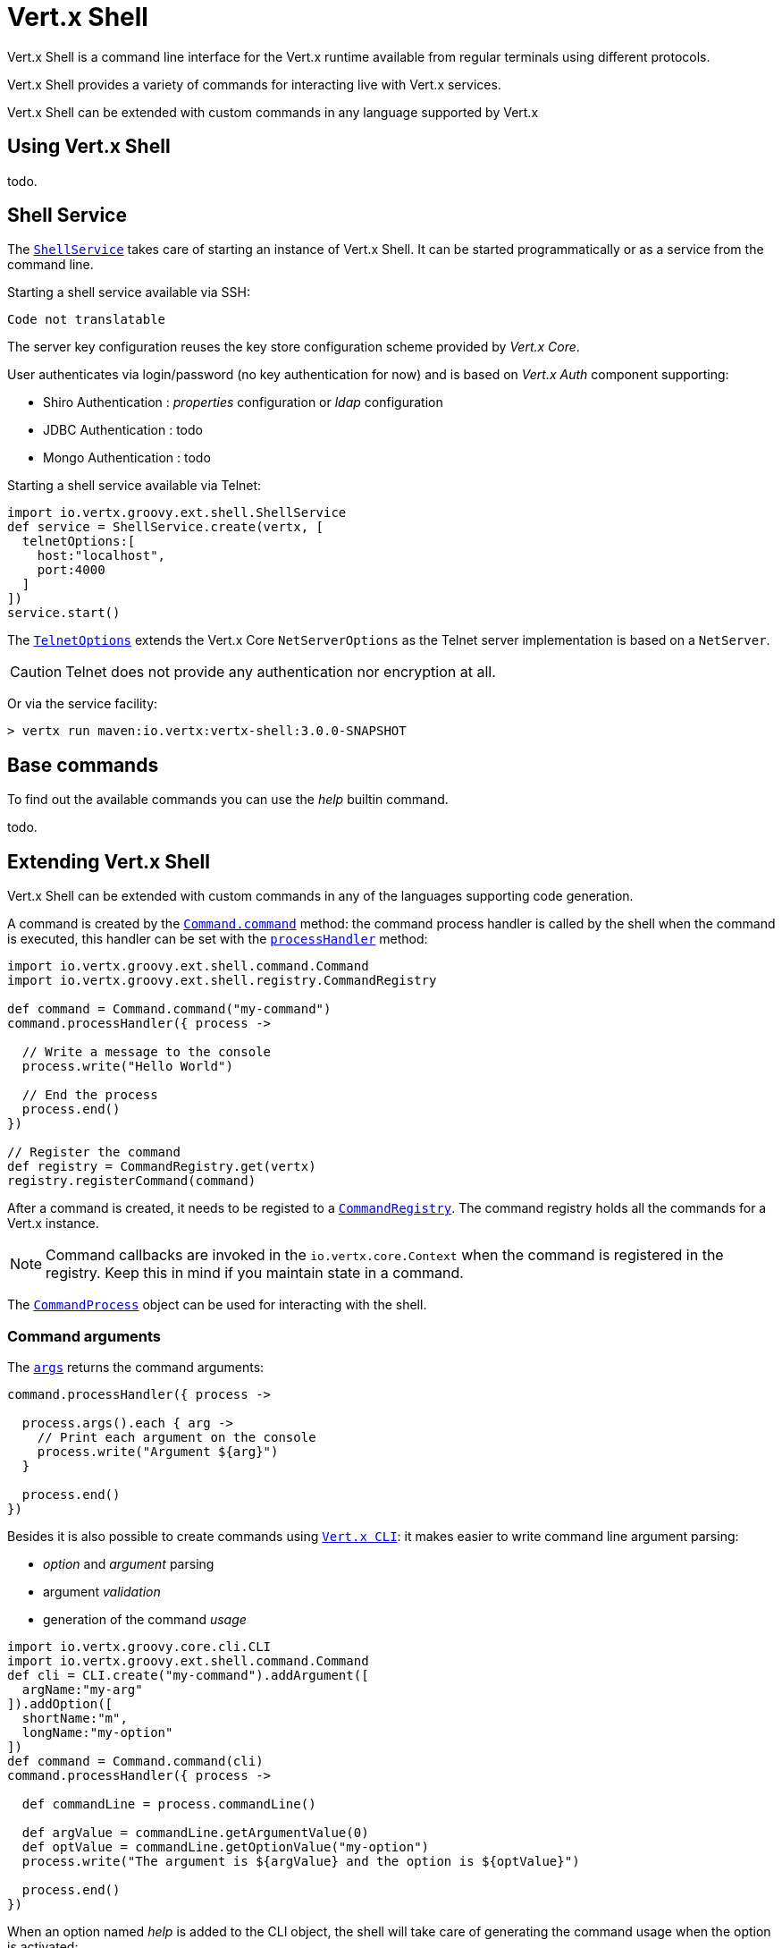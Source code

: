 = Vert.x Shell

Vert.x Shell is a command line interface for the Vert.x runtime available from regular
terminals using different protocols.

Vert.x Shell provides a variety of commands for interacting live with Vert.x services.

Vert.x Shell can be extended with custom commands in any language supported by Vert.x

== Using Vert.x Shell

todo.

== Shell Service

The `link:groovydoc/io/vertx/groovy/ext/shell/ShellService.html[ShellService]` takes care of starting an instance of Vert.x Shell. It can be started
programmatically or as a service from the command line.

Starting a shell service available via SSH:

[source,groovy]
----
Code not translatable
----

The server key configuration reuses the key store configuration scheme provided by _Vert.x Core_.

User authenticates via login/password (no key authentication for now) and is based on _Vert.x Auth_ component supporting:

- Shiro Authentication : _properties_ configuration or _ldap_ configuration
- JDBC Authentication : todo
- Mongo Authentication : todo

Starting a shell service available via Telnet:

[source,groovy]
----
import io.vertx.groovy.ext.shell.ShellService
def service = ShellService.create(vertx, [
  telnetOptions:[
    host:"localhost",
    port:4000
  ]
])
service.start()

----

The `link:../dataobjects.html#TelnetOptions[TelnetOptions]` extends the Vert.x Core `NetServerOptions` as the Telnet server
implementation is based on a `NetServer`.

CAUTION: Telnet does not provide any authentication nor encryption at all.

Or via the service facility:

[source]
----
> vertx run maven:io.vertx:vertx-shell:3.0.0-SNAPSHOT
----

== Base commands

To find out the available commands you can use the _help_ builtin command.

todo.

== Extending Vert.x Shell

Vert.x Shell can be extended with custom commands in any of the languages supporting code generation.

A command is created by the `link:groovydoc/io/vertx/groovy/ext/shell/command/Command.html#command(java.lang.String)[Command.command]` method: the command process handler is called
by the shell when the command is executed, this handler can be set with the `link:groovydoc/io/vertx/groovy/ext/shell/command/Command.html#processHandler(io.vertx.core.Handler)[processHandler]`
method:

[source,groovy]
----
import io.vertx.groovy.ext.shell.command.Command
import io.vertx.groovy.ext.shell.registry.CommandRegistry

def command = Command.command("my-command")
command.processHandler({ process ->

  // Write a message to the console
  process.write("Hello World")

  // End the process
  process.end()
})

// Register the command
def registry = CommandRegistry.get(vertx)
registry.registerCommand(command)

----

After a command is created, it needs to be registed to a `link:groovydoc/io/vertx/groovy/ext/shell/registry/CommandRegistry.html[CommandRegistry]`. The
command registry holds all the commands for a Vert.x instance.

NOTE: Command callbacks are invoked in the `io.vertx.core.Context` when the command is registered in the
registry. Keep this in mind if you maintain state in a command.

The `link:groovydoc/io/vertx/groovy/ext/shell/command/CommandProcess.html[CommandProcess]` object can be used for interacting with the shell.

=== Command arguments

The `link:groovydoc/io/vertx/groovy/ext/shell/command/CommandProcess.html#args()[args]` returns the command arguments:

[source,groovy]
----
command.processHandler({ process ->

  process.args().each { arg ->
    // Print each argument on the console
    process.write("Argument ${arg}")
  }

  process.end()
})

----

Besides it is also possible to create commands using `link:../../vertx-core/groovy/groovydoc/io/vertx/groovy/core/cli/CLI.html[Vert.x CLI]`: it makes easier to
write command line argument parsing:

- _option_ and _argument_ parsing
- argument _validation_
- generation of the command _usage_

[source,groovy]
----
import io.vertx.groovy.core.cli.CLI
import io.vertx.groovy.ext.shell.command.Command
def cli = CLI.create("my-command").addArgument([
  argName:"my-arg"
]).addOption([
  shortName:"m",
  longName:"my-option"
])
def command = Command.command(cli)
command.processHandler({ process ->

  def commandLine = process.commandLine()

  def argValue = commandLine.getArgumentValue(0)
  def optValue = commandLine.getOptionValue("my-option")
  process.write("The argument is ${argValue} and the option is ${optValue}")

  process.end()
})

----

When an option named _help_ is added to the CLI object, the shell will take care of generating the command usage
when the option is activated:

[source,groovy]
----
import io.vertx.groovy.core.cli.CLI
import io.vertx.groovy.ext.shell.command.Command
def cli = CLI.create("my-command").addArgument([
  argName:"my-arg"
]).addOption([
  argName:"help",
  shortName:"h",
  longName:"help"
])
def command = Command.command(cli)
command.processHandler({ process ->
  // ...
})

----

=== Terminal size

The current terminal size can be obtained using `link:groovydoc/io/vertx/groovy/ext/shell/io/Tty.html#width()[width]` and
`link:groovydoc/io/vertx/groovy/ext/shell/io/Tty.html#height()[height]`.

[source,groovy]
----
command.processHandler({ process ->
  process.write("Current terminal size: (${process.width()}, ${process.height()})").end()
})

----

=== Shell session

The shell is a connected service that naturally maintains a session with the client, this session can be
used in commands to scope data. A command can get the session with `link:groovydoc/io/vertx/groovy/ext/shell/process/ProcessContext.html#session()[session]`:

[source,groovy]
----
command.processHandler({ process ->

  def session = process.session()

  if (session.get("my_key") == null) {
    session.put("my key", "my value")
  }

  process.end()
})

----

=== Process I/O

A command can set a `link:groovydoc/io/vertx/groovy/ext/shell/io/Tty.html#setStdin(io.vertx.core.Handler)[setStdin]` handler
to be notified when the shell receives data, e.g the user uses his keyboard:

[source,groovy]
----
command.processHandler({ process ->
  process.setStdin({ data ->
    println("Received ${data}")
  })
})

----

A command can use the `link:groovydoc/io/vertx/groovy/ext/shell/io/Tty.html#stdout()[stdout]` to write to the standard output.

[source,groovy]
----
command.processHandler({ process ->
  process.stdout().write("Hello World")
  process.end()
})

----

Or it can use the `link:groovydoc/io/vertx/groovy/ext/shell/command/CommandProcess.html#write(java.lang.String)[write]` method:

[source,groovy]
----
command.processHandler({ process ->
  process.write("Hello World")
  process.end()
})

----

=== Process termination

Calling `link:groovydoc/io/vertx/groovy/ext/shell/command/CommandProcess.html#end()[end]` ends the current process. It can be called directly
in the invocation of the command handler or any time later:

[source,groovy]
----
command.processHandler({ process ->
  def vertx = process.vertx()

  // Set a timer
  vertx.setTimer(1000, { id ->

    // End the command when the timer is fired
    process.end()
  })
})

----

=== Process events

A command can subscribe to a few process events, named after the posix signals.

==== `SIGINT` event

The `SIGINT` event is fired when the process is interrupted, this event is fired when the user press
_Ctrl+C_ during the execution of a command. This handler can be used for interrupting commands _blocking_ the CLI and
gracefully ending the command process:

[source,groovy]
----
command.processHandler({ process ->
  def vertx = process.vertx()

  // Every second print a message on the console
  def periodicId = vertx.setPeriodic(1000, { id ->
    process.write("tick\n")
  })

  // When user press Ctrl+C: cancel the timer and end the process
  process.eventHandler("SIGINT", { event ->
    vertx.cancelTimer(periodicId)
    process.end()
  })
})

----

When no `SIGINT` handler is registered, pressing _Ctrl+C_ will have no effect on the current process and the event
will be delayed and will likely be handled by the shell, like printing a new line on the console.

==== `SIGTSTP`/`SIGCONT` events

The `SIGSTP` event is fired when the process is running and the user press _Ctrl+Z_: the command
is _suspended_:

- the command can receive the `SIGSTP` event when it has registered an handler for this event
- the command will not receive anymore data from the standard input
- the shell prompt the user for input

The `SIGCONT` event is fired when the process is resumed, usually when the user types _fg_:

- the command can receive the `SIGCONT` event when it has registered an handler for this event
- the command will receive anymore data from the standard input when it has registered an stdin handler

[source,groovy]
----
command.processHandler({ process ->

  // Command is suspended
  process.eventHandler("SIGTSTP", { event ->
    println("Suspended")
  })

  // Command is resumed
  process.eventHandler("SIGCONT", { event ->
    println("Resumed")
  })
})

----

==== `SIGWINCH` event

The `SIGWINCH` event is fired when the size of the terminal changes, the new terminal size can be obtained
with `link:groovydoc/io/vertx/groovy/ext/shell/io/Tty.html#width()[width]` and `link:groovydoc/io/vertx/groovy/ext/shell/io/Tty.html#height()[height]`.

=== Command completion

A command can provide a completion handler when the want to provide contextual command line interface completion.

Like the process handler, the `link:groovydoc/io/vertx/groovy/ext/shell/command/Command.html#completionHandler(io.vertx.core.Handler)[completion
handler]` is non blocking because the implementation may use Vert.x services, e.g the file system.

The `link:groovydoc/io/vertx/groovy/ext/shell/cli/Completion.html#lineTokens()[lineTokens]` returns a list of `link:groovydoc/io/vertx/groovy/ext/shell/cli/CliToken.html[tokens]`
from the beginning of the line to the cursor position. The list can be empty if the cursor when the cursor is at the
beginning of the line.

The `link:groovydoc/io/vertx/groovy/ext/shell/cli/Completion.html#rawLine()[rawLine]` returns the current completed from the beginning
of the line to the cursor position, in raw format, i.e without any char escape performed.

Completion ends with a call to `link:groovydoc/io/vertx/groovy/ext/shell/cli/Completion.html#complete(java.util.List)[complete]`.